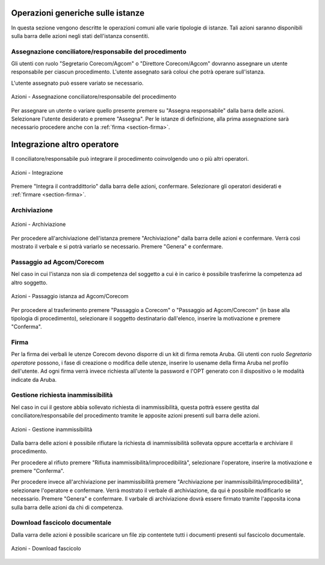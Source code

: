 Operazioni generiche sulle istanze
==================================

In questa sezione vengono descritte le operazioni comuni alle varie tipologie di istanze. Tali azioni saranno disponibili sulla barra delle azioni negli stati dell'istanza consentiti.

Assegnazione conciliatore/responsabile del procedimento
~~~~~~~~~~~~~~~~~~~~~~~~~~~~~~~~~~~~~~~~~~~~~~~~~~~~~~~

.. _section-responsabile:

Gli utenti con ruolo "Segretario Corecom/Agcom" o "Direttore Corecom/Agcom" dovranno assegnare un utente responsabile per ciascun procedimento. L'utente assegnato sarà coloui che potrà operare sull'istanza.

L'utente assegnato può essere variato se necessario.

.. figure:: /media/barra_azioni_responsabile.png
   :align: center
   :name: barra-azioni-responsabile
   :alt: Assegna responsabile barra azioni
   
   Azioni - Assegnazione conciliatore/responsabile del procedimento

Per assegnare un utente o variare quello presente premere su "Assegna responsabile" dalla barra delle azioni. Selezionare l'utente desiderato e premere "Assegna".
Per le istanze di definizione, alla prima assegnazione sarà necessario procedere anche con la :ref:`firma <section-firma>`.

Integrazione altro operatore
============================

Il conciliatore/responsabile può integrare il procedimento coinvolgendo uno o più altri operatori.

.. figure:: /media/barra_azioni_integrazione.png
   :align: center
   :name: barra-azioni-integrazione
   :alt: Integrazione barra azioni
   
   Azioni - Integrazione

Premere "Integra il contraddittorio" dalla barra delle azioni, confermare. Selezionare gli operatori desiderati e :ref:`firmare <section-firma>`.

Archiviazione
~~~~~~~~~~~~~

.. figure:: /media/barra_azioni_archiviazione.png
   :align: center
   :name: barra-azioni-archiviazione
   :alt: Archiviazione barra azioni
   
   Azioni - Archiviazione

Per procedere all'archiviazione dell'istanza premere "Archiviazione" dalla barra delle azioni e confermare. Verrà così mostrato il verbale e si potrà variarlo se necessario. Premere "Genera" e confermare. 

Passaggio ad Agcom/Corecom
~~~~~~~~~~~~~~~~~~~~~~~~~~

Nel caso in cui l'istanza non sia di competenza del soggetto a cui è in carico è possibile trasferirne la competenza ad altro soggetto.

.. figure:: /media/barra_azioni_passaggio.png
   :align: center
   :name: barra-azioni-passaggio
   :alt: Passaggio ad Agcom/Corecom barra azioni
   
   Azioni - Passaggio istanza ad Agcom/Corecom

Per procedere al trasferimento premere "Passaggio a Corecom" o "Passaggio ad Agcom/Corecom" (in base alla tipologia di procedimento), selezionare il soggetto destinatario dall'elenco, inserire la motivazione e premere "Conferma".

Firma
~~~~~

.. _section-firma:

Per la firma dei verbali le utenze Corecom devono disporre di un kit di firma remota Aruba.
Gli utenti con ruolo *Segretario operatore* possono, i fase di creazione o modifica delle utenze, inserire lo usename della firma Aruba nel profilo dell'utente.
Ad ogni firma verrà invece richiesta all'utente la password e l'OPT generato con il dispositivo o le modalità indicate da Aruba.

Gestione richiesta inammissibilità
~~~~~~~~~~~~~~~~~~~~~~~~~~~~~~~~~~

Nel caso in cui il gestore abbia sollevato richiesta di inammissibilità, questa pottrà essere gestita dal conciliatore/responsabile del procedimento tramite le apposite azioni presenti sull barra delle azioni.

.. figure:: /media/barra_azioni_inammiss.png
   :align: center
   :name: barra-azioni-inammiss
   :alt: Gestione inammissibilità barra azioni
   
   Azioni - Gestione inammissibilità

Dalla barra delle azioni è possibile rifiutare la richiesta di inammissibilità sollevata oppure accettarla e archiviare il procedimento.

Per procedere al rifiuto premere "Rifiuta inammissibilità/improcedibilità", selezionare l'operatore, inserire la motivazione e premere "Conferma".

Per procedere invece all'archiviazione per inammissibilità premere "Archiviazione per inammissibilità/improcedibilità", selezionare l'operatore e confermare. Verrà mostrato il verbale di archiviazione, da qui è possibile modificarlo se necessario. Premere "Genera" e confermare.
Il varbale di archiviazione dovrà essere firmato tramite l'apposita icona sulla barra delle azioni da chi di competenza.

Download fascicolo documentale
~~~~~~~~~~~~~~~~~~~~~~~~~~~~~~

Dalla varra delle azioni è possibile scaricare un file zip contentete tutti i documenti presenti sul fascicolo documentale.

.. figure:: /media/barra_azioni_downfascicolo.png
   :align: center
   :name: barra-azioni-downfascicolo
   :alt: Downloadf fascicolo barra azioni
   
   Azioni - Download fascicolo
